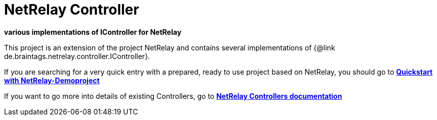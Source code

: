 = NetRelay Controller

*various implementations of IController for NetRelay*

This project is an extension of the project NetRelay and contains several implementations of
{@link de.braintags.netrelay.controller.IController}.

If you are searching for a very quick entry with a prepared, ready to use project based on NetRelay, you should go to 
*link:https://github.com/BraintagsGmbH/NetRelay-Demoproject[ Quickstart with NetRelay-Demoproject]*


If you want to go more into details of existing Controllers, go to
*link:src/docs/asciidoc/java/index.adoc[ NetRelay Controllers documentation ]*



